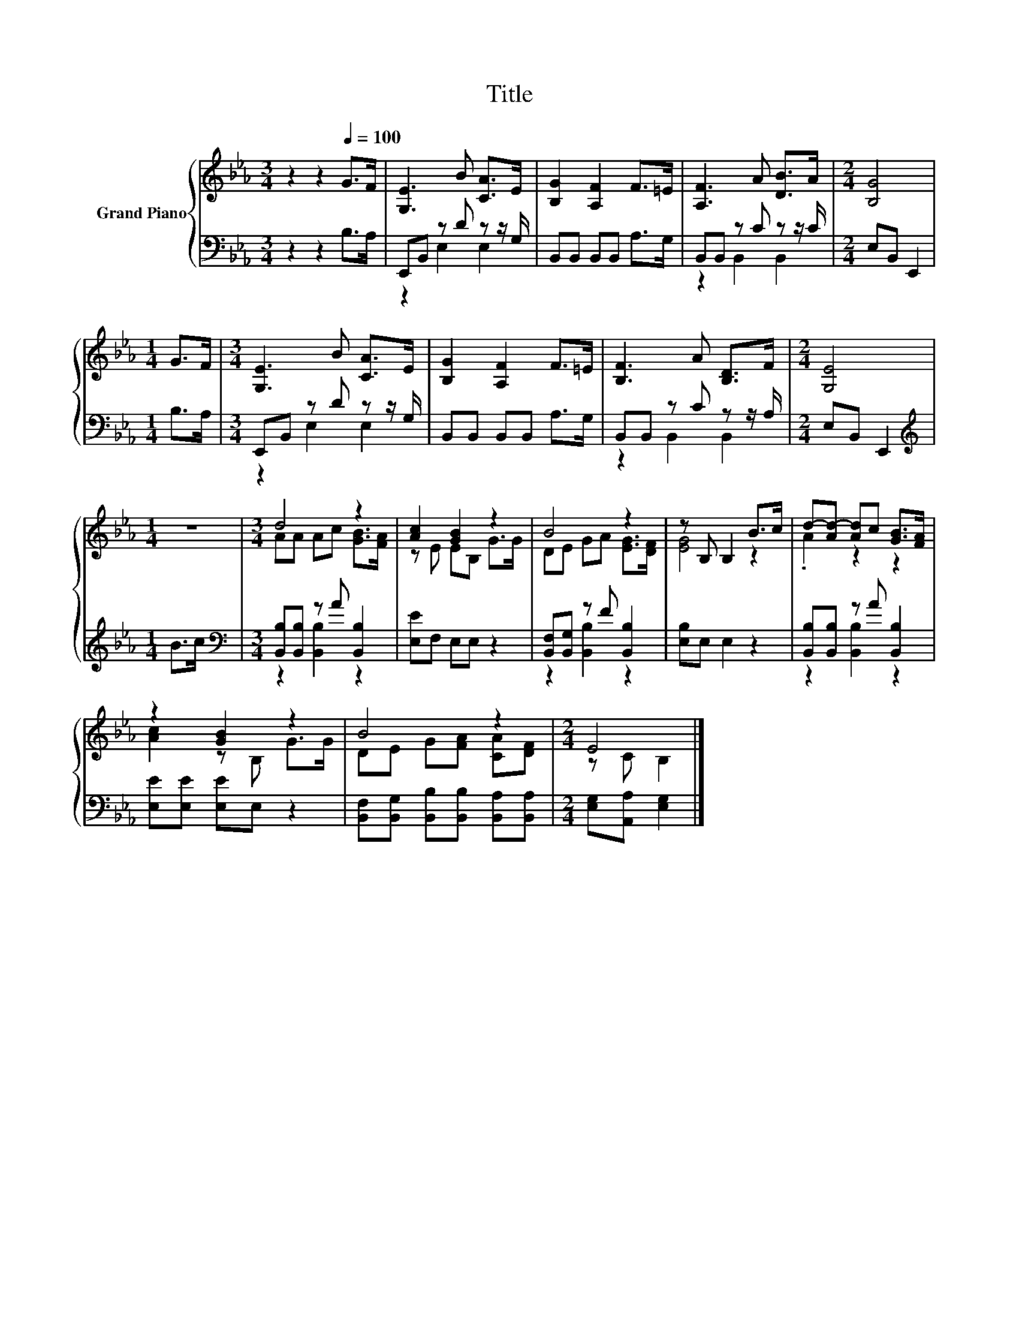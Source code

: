 X:1
T:Title
%%score { ( 1 4 ) | ( 2 3 ) }
L:1/8
M:3/4
K:Eb
V:1 treble nm="Grand Piano"
V:4 treble 
V:2 bass 
V:3 bass 
V:1
 z2 z2[Q:1/4=100] G>F | [G,E]3 B [CA]>E | [B,G]2 [A,F]2 F>=E | [A,F]3 A [DB]>A |[M:2/4] [B,G]4 | %5
[M:1/4] G>F |[M:3/4] [G,E]3 B [CA]>E | [B,G]2 [A,F]2 F>=E | [B,F]3 A [B,D]>F |[M:2/4] [G,E]4 | %10
[M:1/4] z2 |[M:3/4] d4 z2 | [Ac]2 [GB]2 z2 | B4 z2 | z B, B,2 B>c | d-[Ad-] [Ad]c [GB]>[FA] | %16
 z2 [GB]2 z2 | B4 z2 |[M:2/4] E4 |] %19
V:2
 z2 z2 B,>A, | E,,B,, z D z z/ G,/ | B,,B,, B,,B,, A,>G, | B,,B,, z C z z/ C/ |[M:2/4] E,B,, E,,2 | %5
[M:1/4] B,>A, |[M:3/4] E,,B,, z D z z/ G,/ | B,,B,, B,,B,, A,>G, | B,,B,, z C z z/ A,/ | %9
[M:2/4] E,B,, E,,2 |[M:1/4][K:treble] B>c |[M:3/4][K:bass] [B,,B,][B,,B,] z A [B,,B,]2 | %12
 [E,E]F, E,E, z2 | [B,,F,][B,,G,] z F [B,,B,]2 | [E,B,]E, E,2 z2 | [B,,B,][B,,B,] z A [B,,B,]2 | %16
 [E,E][E,E] [E,E]E, z2 | [B,,F,][B,,G,] [B,,B,][B,,B,] [B,,A,][B,,A,] | %18
[M:2/4] [E,G,][A,,A,] [E,G,]2 |] %19
V:3
 x6 | z2 E,2 E,2 | x6 | z2 B,,2 B,,2 |[M:2/4] x4 |[M:1/4] x2 |[M:3/4] z2 E,2 E,2 | x6 | %8
 z2 B,,2 B,,2 |[M:2/4] x4 |[M:1/4][K:treble] x2 |[M:3/4][K:bass] z2 [B,,B,]2 z2 | x6 | %13
 z2 [B,,B,]2 z2 | x6 | z2 [B,,B,]2 z2 | x6 | x6 |[M:2/4] x4 |] %19
V:4
 x6 | x6 | x6 | x6 |[M:2/4] x4 |[M:1/4] x2 |[M:3/4] x6 | x6 | x6 |[M:2/4] x4 |[M:1/4] x2 | %11
[M:3/4] AA Ac [GB]>[FA] | z E EB, G>G | DE GA [EG]>[DF] | [EG]4 z2 | .A2 z2 z2 | [Ac]2 z B, G>G | %17
 DE G[FA] [CA][DF] |[M:2/4] z C B,2 |] %19

